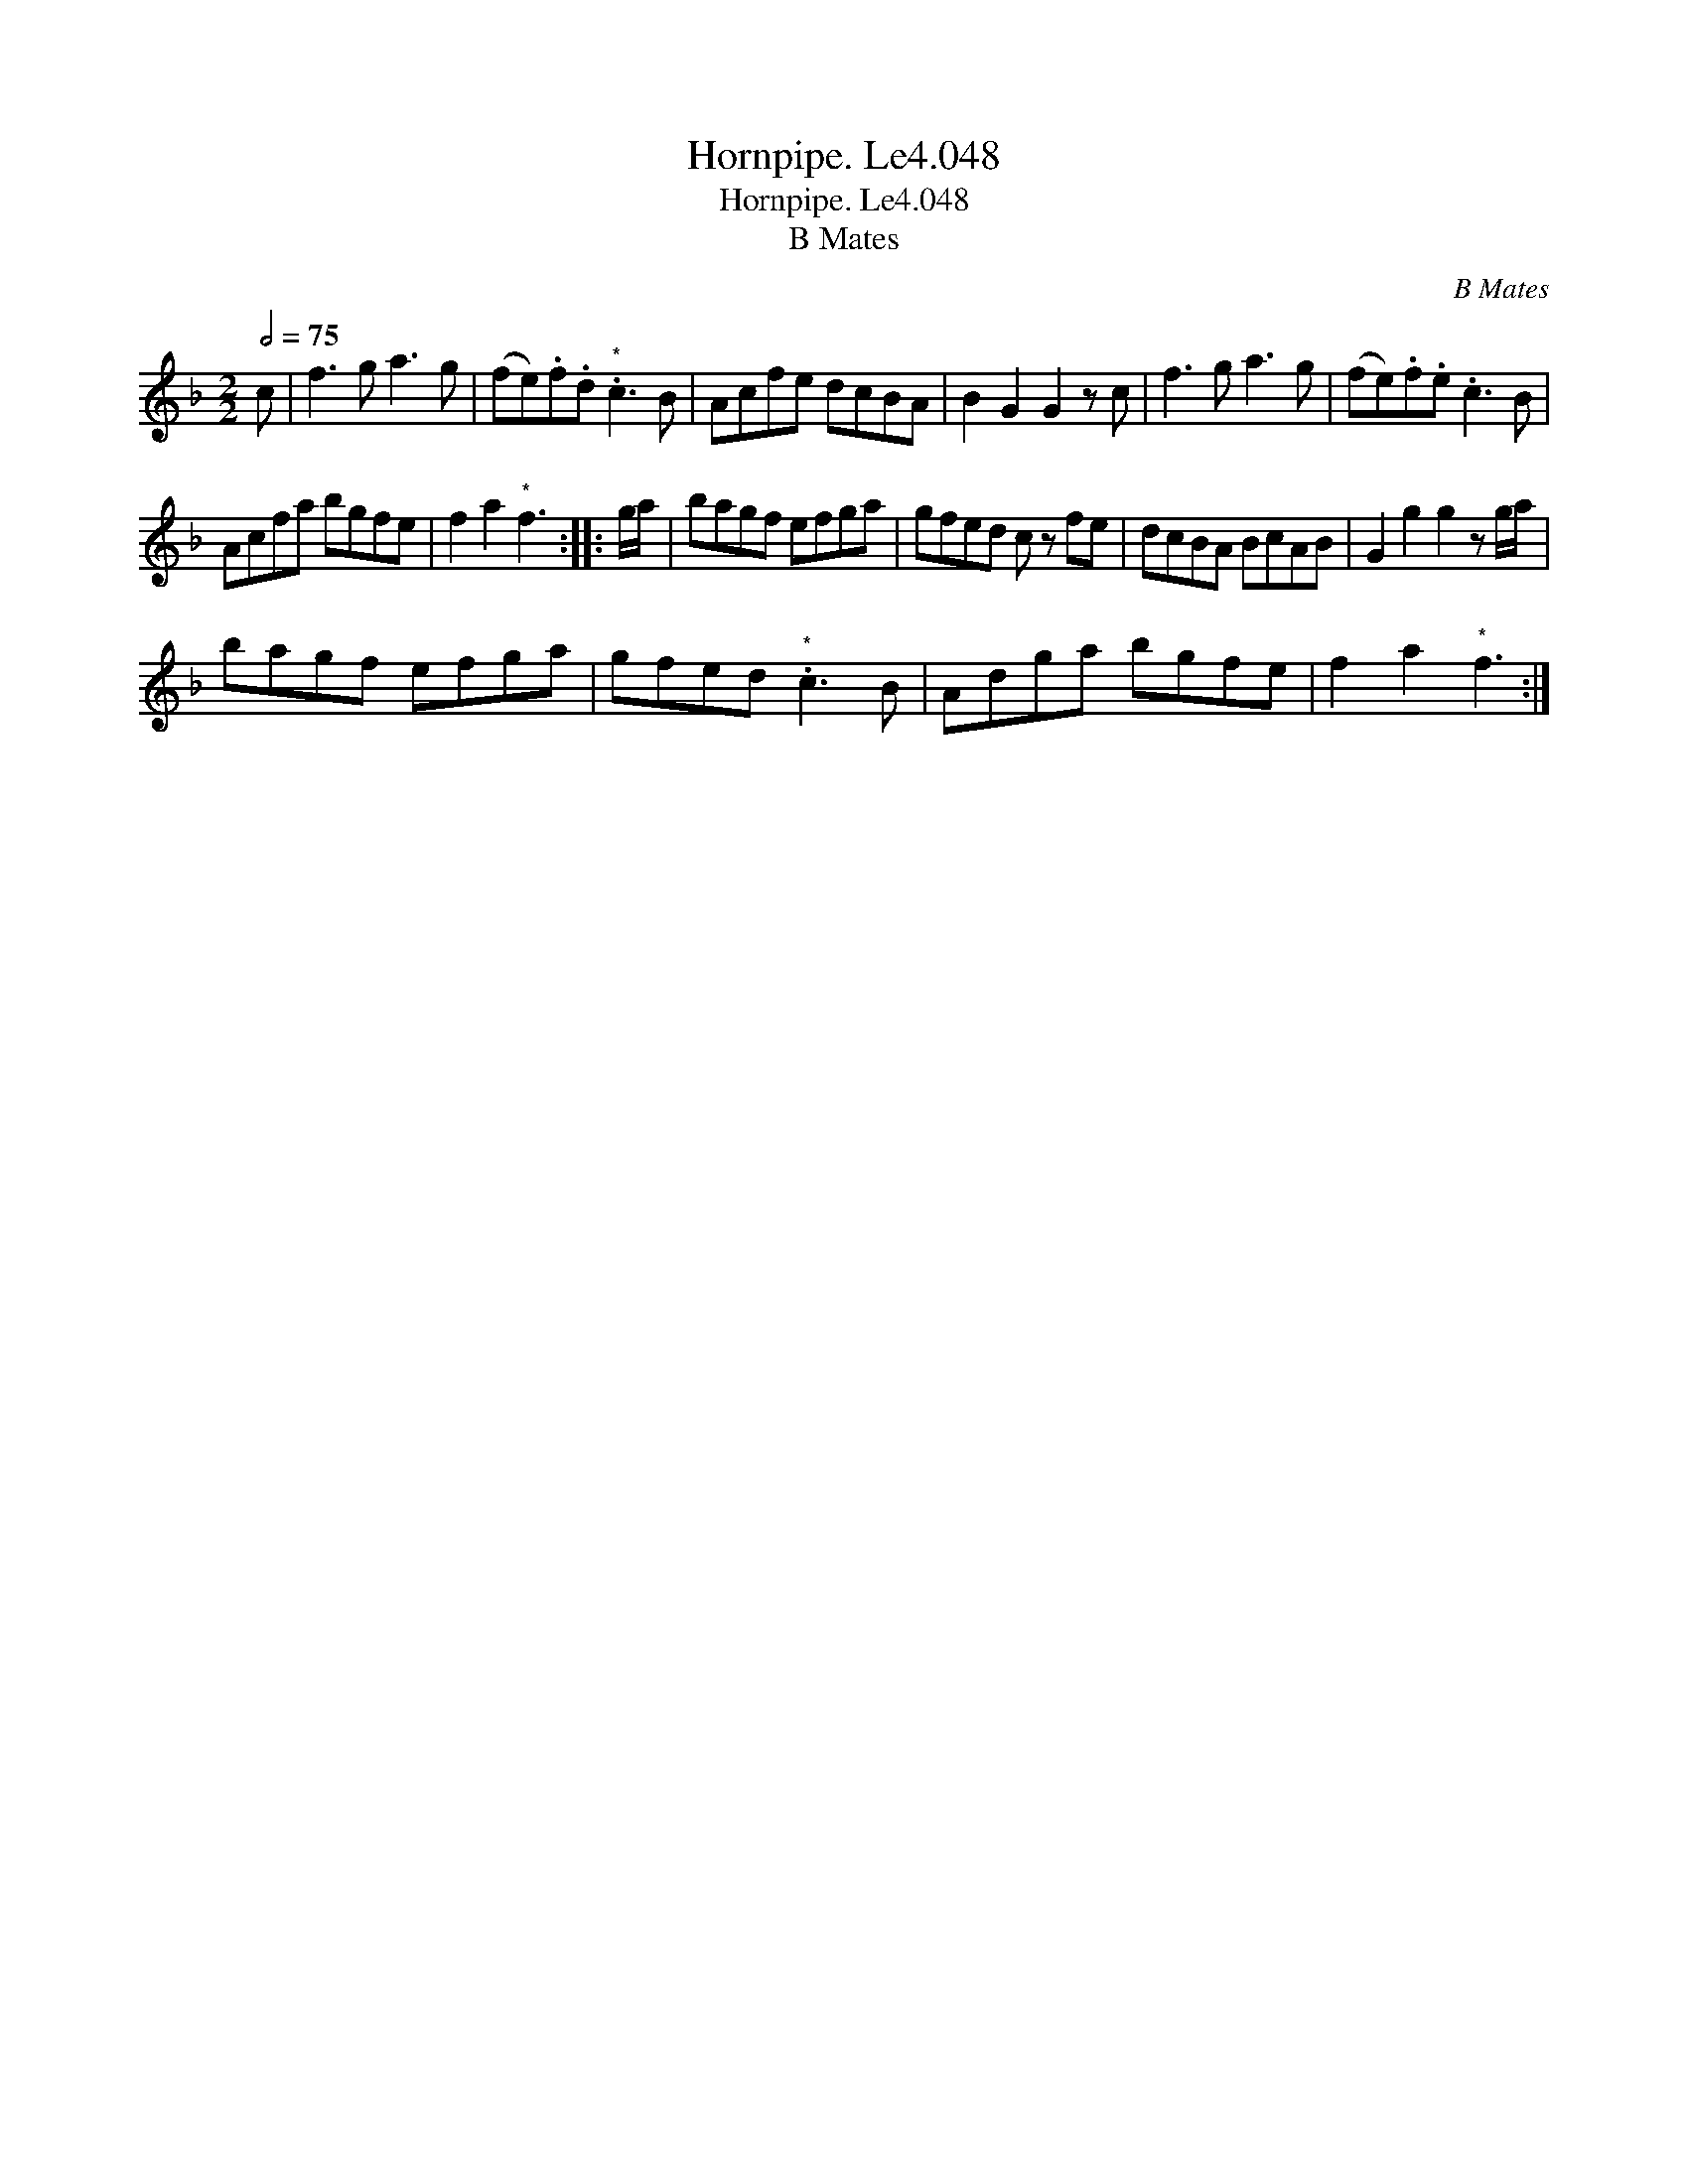 X:1
T:Hornpipe. Le4.048
T:Hornpipe. Le4.048
T:B Mates
C:B Mates
L:1/8
Q:1/2=75
M:2/2
K:F
V:1 treble 
V:1
 c | f3 g a3 g | (fe).f.d"^*" .c3 B | Acfe dcBA | B2 G2 G2 z c | f3 g a3 g | (fe).f.e .c3 B | %7
 Acfa bgfe | f2 a2"^*" f3 :: g/a/ | bagf efga | gfed c z fe | dcBA BcAB | G2 g2 g2 z g/a/ | %14
 bagf efga | gfed"^*" .c3 B | Adga bgfe | f2 a2"^*" f3 :| %18


